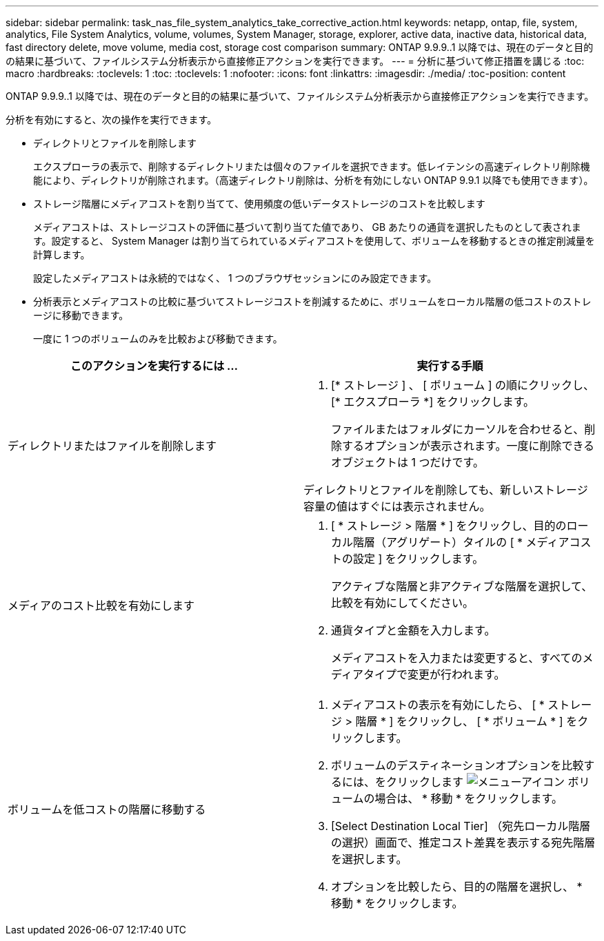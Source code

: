 ---
sidebar: sidebar 
permalink: task_nas_file_system_analytics_take_corrective_action.html 
keywords: netapp, ontap, file, system, analytics, File System Analytics, volume, volumes, System Manager, storage, explorer, active data, inactive data, historical data, fast directory delete, move volume, media cost, storage cost comparison 
summary: ONTAP 9.9.9..1 以降では、現在のデータと目的の結果に基づいて、ファイルシステム分析表示から直接修正アクションを実行できます。 
---
= 分析に基づいて修正措置を講じる
:toc: macro
:hardbreaks:
:toclevels: 1
:toc: 
:toclevels: 1
:nofooter: 
:icons: font
:linkattrs: 
:imagesdir: ./media/
:toc-position: content


[role="lead"]
ONTAP 9.9.9..1 以降では、現在のデータと目的の結果に基づいて、ファイルシステム分析表示から直接修正アクションを実行できます。

分析を有効にすると、次の操作を実行できます。

* ディレクトリとファイルを削除します
+
エクスプローラの表示で、削除するディレクトリまたは個々のファイルを選択できます。低レイテンシの高速ディレクトリ削除機能により、ディレクトリが削除されます。（高速ディレクトリ削除は、分析を有効にしない ONTAP 9.9.1 以降でも使用できます）。

* ストレージ階層にメディアコストを割り当てて、使用頻度の低いデータストレージのコストを比較します
+
メディアコストは、ストレージコストの評価に基づいて割り当てた値であり、 GB あたりの通貨を選択したものとして表されます。設定すると、 System Manager は割り当てられているメディアコストを使用して、ボリュームを移動するときの推定削減量を計算します。

+
設定したメディアコストは永続的ではなく、 1 つのブラウザセッションにのみ設定できます。

* 分析表示とメディアコストの比較に基づいてストレージコストを削減するために、ボリュームをローカル階層の低コストのストレージに移動できます。
+
一度に 1 つのボリュームのみを比較および移動できます。



|===
| このアクションを実行するには ... | 実行する手順 


 a| 
ディレクトリまたはファイルを削除します
 a| 
. [* ストレージ ] 、 [ ボリューム ] の順にクリックし、 [* エクスプローラ *] をクリックします。
+
ファイルまたはフォルダにカーソルを合わせると、削除するオプションが表示されます。一度に削除できるオブジェクトは 1 つだけです。



ディレクトリとファイルを削除しても、新しいストレージ容量の値はすぐには表示されません。



 a| 
メディアのコスト比較を有効にします
 a| 
. [ * ストレージ > 階層 * ] をクリックし、目的のローカル階層（アグリゲート）タイルの [ * メディアコストの設定 ] をクリックします。
+
アクティブな階層と非アクティブな階層を選択して、比較を有効にしてください。

. 通貨タイプと金額を入力します。
+
メディアコストを入力または変更すると、すべてのメディアタイプで変更が行われます。





 a| 
ボリュームを低コストの階層に移動する
 a| 
. メディアコストの表示を有効にしたら、 [ * ストレージ > 階層 * ] をクリックし、 [ * ボリューム * ] をクリックします。
. ボリュームのデスティネーションオプションを比較するには、をクリックします image:icon_kabob.gif["メニューアイコン"] ボリュームの場合は、 * 移動 * をクリックします。
. [Select Destination Local Tier] （宛先ローカル階層の選択）画面で、推定コスト差異を表示する宛先階層を選択します。
. オプションを比較したら、目的の階層を選択し、 * 移動 * をクリックします。


|===